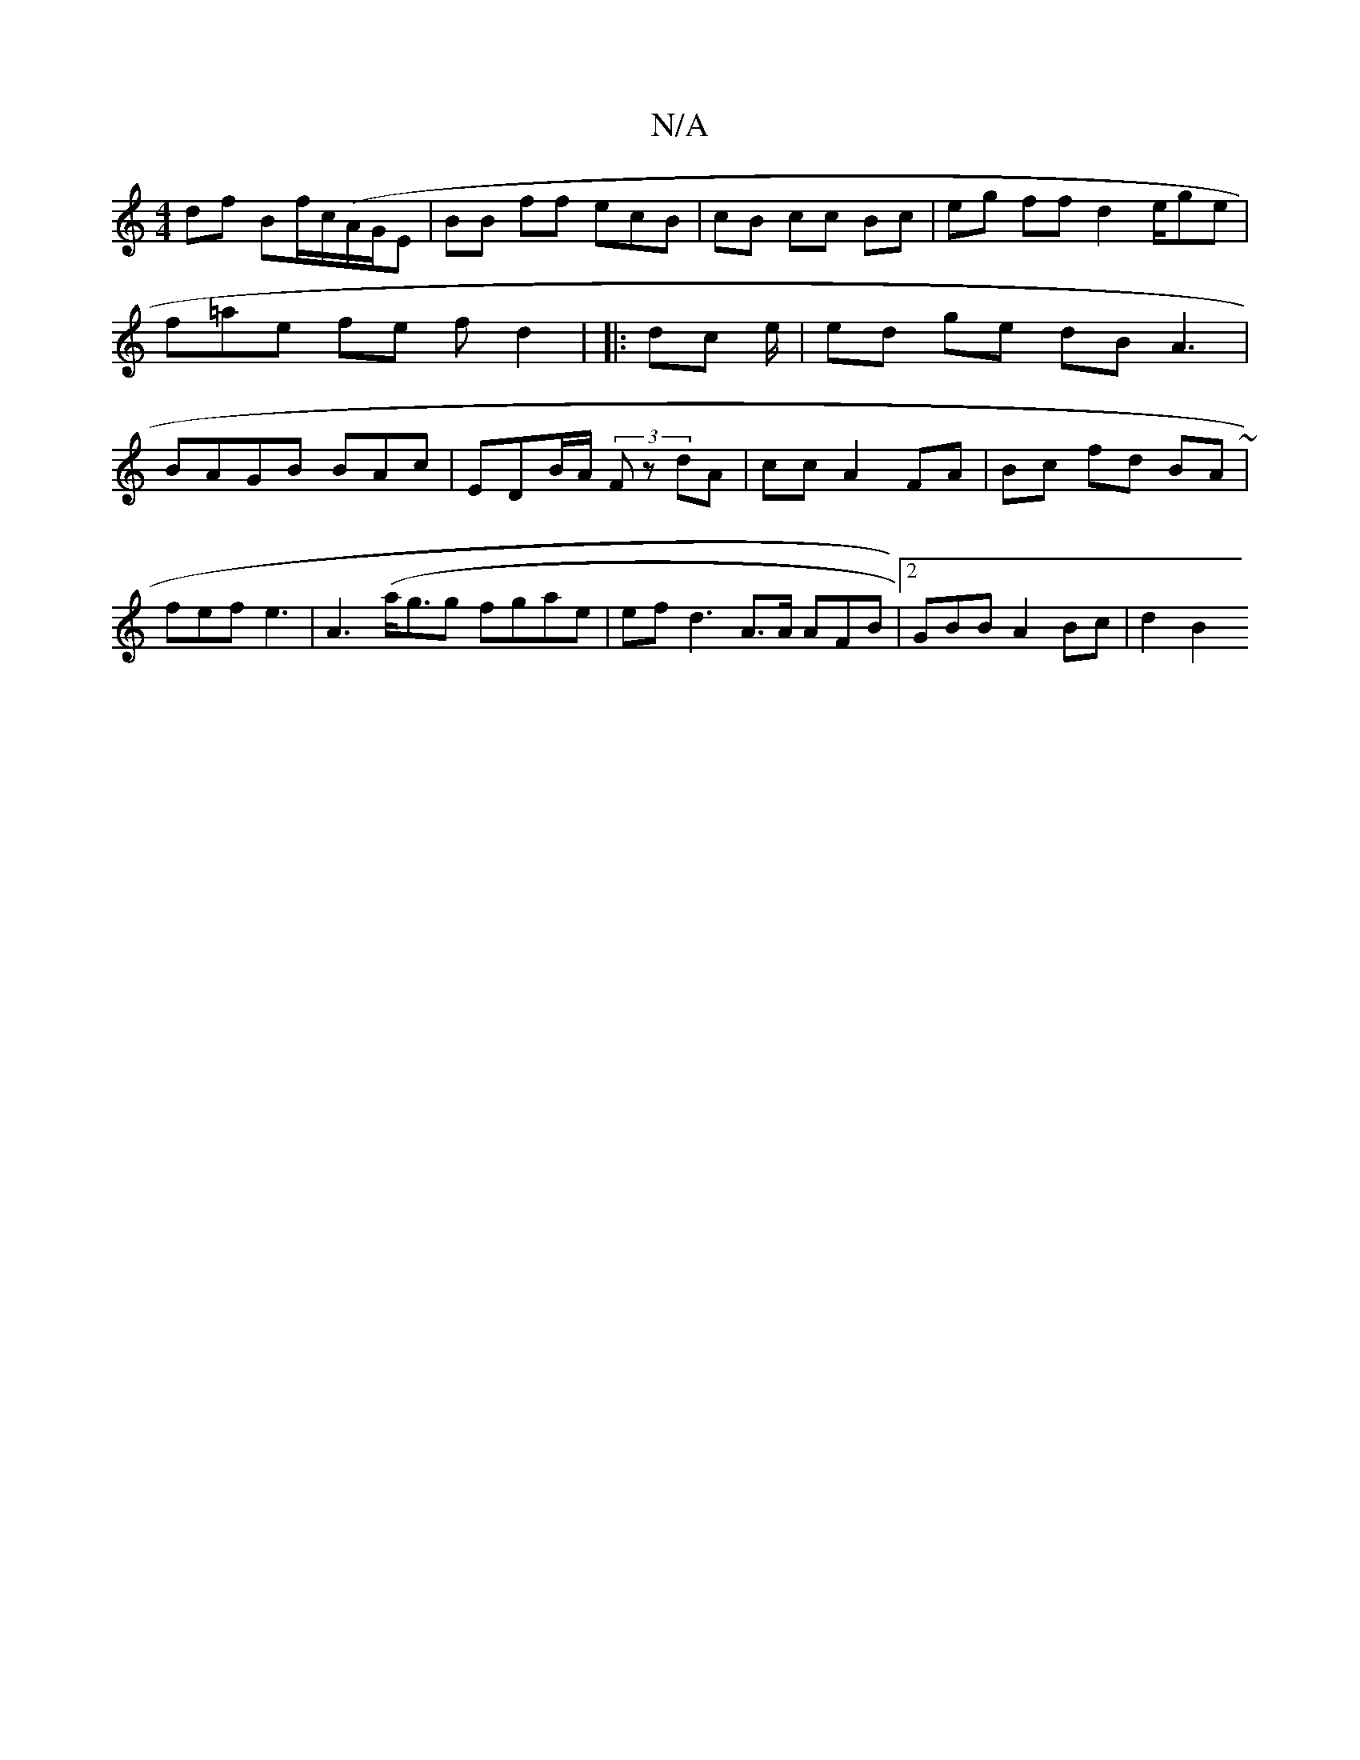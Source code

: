 X:1
T:N/A
M:4/4
R:N/A
K:Cmajor
 df Bf/c/(A/G/E | BB ff ecB| cB cc Bc | eg ff d2 e/ge|f=ae fe f d2 | |:dc e/2 | ed ge dB A3 | BAGB BAc | EDB/A/ (3Fz dA | cc A2 FA| Bc fd BA ~|
fef e3 | A3 (a<gg fgae | ef d3 A>A AFB|2 GBB A2 Bc|d2B2 